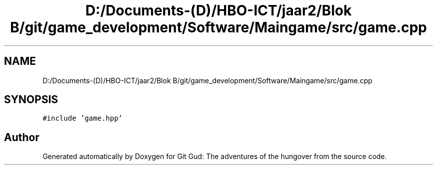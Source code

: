.TH "D:/Documents-(D)/HBO-ICT/jaar2/Blok B/git/game_development/Software/Maingame/src/game.cpp" 3 "Fri Feb 3 2017" "Version Version: alpha v1.5" "Git Gud: The adventures of the hungover" \" -*- nroff -*-
.ad l
.nh
.SH NAME
D:/Documents-(D)/HBO-ICT/jaar2/Blok B/git/game_development/Software/Maingame/src/game.cpp
.SH SYNOPSIS
.br
.PP
\fC#include 'game\&.hpp'\fP
.br

.SH "Author"
.PP 
Generated automatically by Doxygen for Git Gud: The adventures of the hungover from the source code\&.
